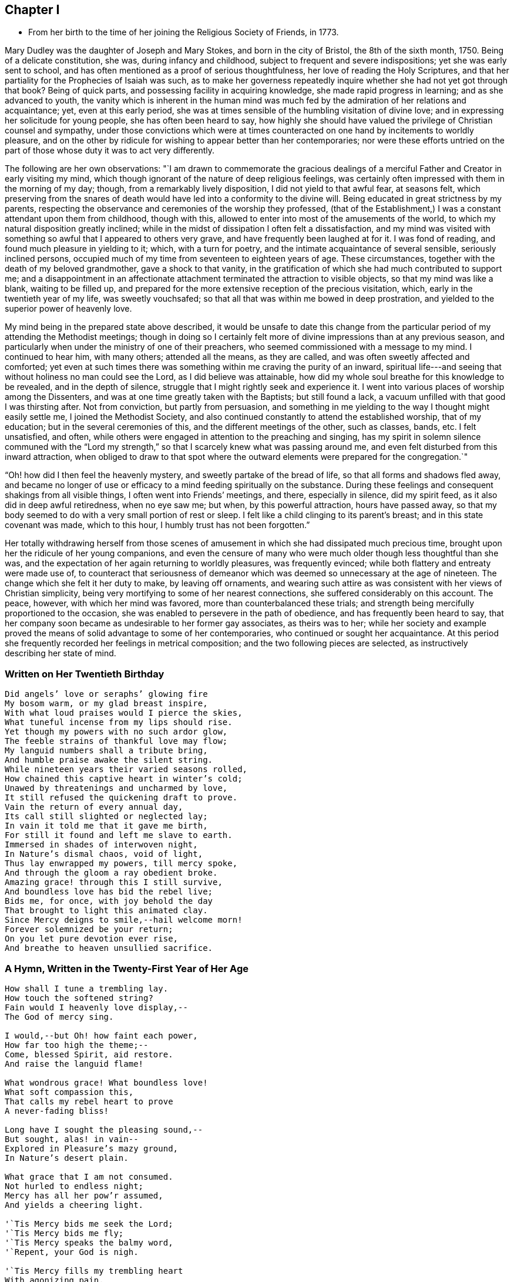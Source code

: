 == Chapter I

[.chapter-synopsis]
* From her birth to the time of her joining the Religious Society of Friends, in 1773.

Mary Dudley was the daughter of Joseph and Mary Stokes, and born in the city of Bristol,
the 8th of the sixth month, 1750.
Being of a delicate constitution, she was, during infancy and childhood,
subject to frequent and severe indispositions; yet she was early sent to school,
and has often mentioned as a proof of serious thoughtfulness,
her love of reading the Holy Scriptures,
and that her partiality for the Prophecies of Isaiah was such,
as to make her governess repeatedly inquire
whether she had not yet got through that book?
Being of quick parts, and possessing facility in acquiring knowledge,
she made rapid progress in learning; and as she advanced to youth,
the vanity which is inherent in the human mind was much
fed by the admiration of her relations and acquaintance;
yet, even at this early period,
she was at times sensible of the humbling visitation of divine love;
and in expressing her solicitude for young people, she has often been heard to say,
how highly she should have valued the privilege of Christian counsel and sympathy,
under those convictions which were at times counteracted on
one hand by incitements to worldly pleasure,
and on the other by ridicule for wishing to appear better than her contemporaries;
nor were these efforts untried on the part of
those whose duty it was to act very differently.

The following are her own observations:
"`I am drawn to commemorate the gracious dealings of a
merciful Father and Creator in early visiting my mind,
which though ignorant of the nature of deep religious feelings,
was certainly often impressed with them in the morning of my day; though,
from a remarkably lively disposition, I did not yield to that awful fear,
at seasons felt,
which preserving from the snares of death would
have led into a conformity to the divine will.
Being educated in great strictness by my parents,
respecting the observance and ceremonies of the worship they professed,
(that of the Establishment,) I was a constant attendant upon them from childhood,
though with this, allowed to enter into most of the amusements of the world,
to which my natural disposition greatly inclined;
while in the midst of dissipation I often felt a dissatisfaction,
and my mind was visited with something so awful that I appeared to others very grave,
and have frequently been laughed at for it.
I was fond of reading, and found much pleasure in yielding to it; which,
with a turn for poetry, and the intimate acquaintance of several sensible,
seriously inclined persons,
occupied much of my time from seventeen to eighteen years of age.
These circumstances, together with the death of my beloved grandmother,
gave a shock to that vanity,
in the gratification of which she had much contributed to support me;
and a disappointment in an affectionate attachment
terminated the attraction to visible objects,
so that my mind was like a blank, waiting to be filled up,
and prepared for the more extensive reception of the precious visitation, which,
early in the twentieth year of my life, was sweetly vouchsafed;
so that all that was within me bowed in deep prostration,
and yielded to the superior power of heavenly love.

My mind being in the prepared state above described,
it would be unsafe to date this change from the particular
period of my attending the Methodist meetings;
though in doing so I certainly felt more of
divine impressions than at any previous season,
and particularly when under the ministry of one of their preachers,
who seemed commissioned with a message to my mind.
I continued to hear him, with many others; attended all the means, as they are called,
and was often sweetly affected and comforted;
yet even at such times there was something within me craving the purity of an inward,
spiritual life---and seeing that without holiness no man could see the Lord,
as I did believe was attainable,
how did my whole soul breathe for this knowledge to be revealed,
and in the depth of silence, struggle that I might rightly seek and experience it.
I went into various places of worship among the Dissenters,
and was at one time greatly taken with the Baptists; but still found a lack,
a vacuum unfilled with that good I was thirsting after.
Not from conviction, but partly from persuasion,
and something in me yielding to the way I thought might easily settle me,
I joined the Methodist Society,
and also continued constantly to attend the established worship, that of my education;
but in the several ceremonies of this, and the different meetings of the other,
such as classes, bands, etc.
I felt unsatisfied, and often,
while others were engaged in attention to the preaching and singing,
has my spirit in solemn silence communed with the "`Lord my strength,`"
so that I scarcely knew what was passing around me,
and even felt disturbed from this inward attraction,
when obliged to draw to that spot where the outward
elements were prepared for the congregation.`"

"`Oh! how did I then feel the heavenly mystery, and sweetly partake of the bread of life,
so that all forms and shadows fled away,
and became no longer of use or efficacy to a mind feeding spiritually on the substance.
During these feelings and consequent shakings from all visible things,
I often went into Friends`' meetings, and there, especially in silence,
did my spirit feed, as it also did in deep awful retiredness, when no eye saw me;
but when, by this powerful attraction, hours have passed away,
so that my body seemed to do with a very small portion of rest or sleep.
I felt like a child clinging to its parent`'s breast; and in this state covenant was made,
which to this hour, I humbly trust has not been forgotten.`"

Her totally withdrawing herself from those scenes of amusement
in which she had dissipated much precious time,
brought upon her the ridicule of her young companions,
and even the censure of many who were much older though less thoughtful than she was,
and the expectation of her again returning to worldly pleasures, was frequently evinced;
while both flattery and entreaty were made use of,
to counteract that seriousness of demeanor which
was deemed so unnecessary at the age of nineteen.
The change which she felt it her duty to make, by leaving off ornaments,
and wearing such attire as was consistent with her views of Christian simplicity,
being very mortifying to some of her nearest connections,
she suffered considerably on this account.
The peace, however, with which her mind was favored,
more than counterbalanced these trials;
and strength being mercifully proportioned to the occasion,
she was enabled to persevere in the path of obedience,
and has frequently been heard to say,
that her company soon became as undesirable to her former gay associates,
as theirs was to her;
while her society and example proved the means
of solid advantage to some of her contemporaries,
who continued or sought her acquaintance.
At this period she frequently recorded her feelings in metrical composition;
and the two following pieces are selected, as instructively describing her state of mind.

=== Written on Her Twentieth Birthday

[verse]
____
Did angels`' love or seraphs`' glowing fire
My bosom warm, or my glad breast inspire,
With what loud praises would I pierce the skies,
What tuneful incense from my lips should rise.
Yet though my powers with no such ardor glow,
The feeble strains of thankful love may flow;
My languid numbers shall a tribute bring,
And humble praise awake the silent string.
While nineteen years their varied seasons rolled,
How chained this captive heart in winter`'s cold;
Unawed by threatenings and uncharmed by love,
It still refused the quickening draft to prove.
Vain the return of every annual day,
Its call still slighted or neglected lay;
In vain it told me that it gave me birth,
For still it found and left me slave to earth.
Immersed in shades of interwoven night,
In Nature`'s dismal chaos, void of light,
Thus lay enwrapped my powers, till mercy spoke,
And through the gloom a ray obedient broke.
Amazing grace! through this I still survive,
And boundless love has bid the rebel live;
Bids me, for once, with joy behold the day
That brought to light this animated clay.
Since Mercy deigns to smile,--hail welcome morn!
Forever solemnized be your return;
On you let pure devotion ever rise,
And breathe to heaven unsullied sacrifice.
____

=== A Hymn, Written in the Twenty-First Year of Her Age

[verse]
____
How shall I tune a trembling lay.
How touch the softened string?
Fain would I heavenly love display,--
The God of mercy sing.

I would,--but Oh! how faint each power,
How far too high the theme;--
Come, blessed Spirit, aid restore.
And raise the languid flame!

What wondrous grace! What boundless love!
What soft compassion this,
That calls my rebel heart to prove
A never-fading bliss!

Long have I sought the pleasing sound,--
But sought, alas! in vain--
Explored in Pleasure`'s mazy ground,
In Nature`'s desert plain.

What grace that I am not consumed.
Not hurled to endless night;
Mercy has all her pow`'r assumed,
And yields a cheering light.

'`Tis Mercy bids me seek the Lord;
'`Tis Mercy bids me fly;
'`Tis Mercy speaks the balmy word,
'`Repent, your God is nigh.

'`Tis Mercy fills my trembling heart
With agonizing pain,
With keen distress and poignant smart,
Nor heave these sighs in vain.

The tears that now in torrents flow.
This Mercy will repress;
Remove the load, a pardon show,
And speak a healing peace.

Then let me humbly wait the hour--
The hour of sweet release;
Incessant, saving grace implore,
Incessant, pant for peace.

At your blessed feet, my Lord and King,
Resigned let me lie,
Till the glad peals of triumph ring,
And Faith behold You nigh.

Then shall the stammerer`'s tongue proclaim
The goodness of the Lord;
In grateful strains rehearse His fame,
In hymns His love record.

I`'ll warble to each listening ear
The feeble song of praise;
My sweet employ while traveling here.
To lisp Redeeming Grace!
____

She was much esteemed by John Wesley,
and other distinguished characters in the Methodist connection,
and was frequently urged to become what is called a class leader;
but she freely confessed to him, and other members of the society,
that her views were not perfectly accordant with their tenets,
and she uniformly refrained from taking any active part amongst them.
Her exercises of mind, under the gradual discoveries of the divine will concerning her,
being in degree unfolded in some letters to a dear and intimate friend,
it is thought the following extracts will be acceptable to the reader.

May 10th, 1771--"`I have nothing, my dear friend, to tell you,
but of mercies--nothing but unbounded love should be my theme.
The Lord is indeed gracious, and has lately given me to feel it.
Oh! what sweet calls, what gentle admonitions has He indulged me with.
The feeble structure of clay is impaired--but, glory to my God,
my soul feels the invigorating influence of his grace;
in some moments of retirement lately, it has been ready to burst its barrier,
and I have earnestly longed to be with my Beloved, nor can I think it will be long first.
Glorious prospect!
Oh! my friend, if our next meeting should be around the throne!
While I write, my heart feels unutterable desires.
Pray for me, that the work of grace may be completed in my soul.
I believe it will--I feel I lack every thing,
and am fully confident Jesus will supply all that is lacking.
In the eyes of some, this might appear as the wild excursion of enthusiasm;
to my friend it will wear a different aspect, and I trust,
engage her in my behalf at the throne of grace.
This, however, we are certain of, there is no danger from anything that leads to God,
and an impression, whether real or imaginary, of our nearness to death,
cannot but give a solemnity to the mind.`"

November 5th, 1771--"`Do not you, do not I,
feel the need of just such an all-sufficient Redeemer, as the compassionate Jesus?
Blessed be his name, we cannot, we would not do without Him,
as our Prophet, Priest, and King.
Here our poverty is indeed our greatest riches: we are content, yes, we rejoice,
that our whole dependance is on,
and our entire support derived from Him in whom all fullness dwells;
as having nothing and yet possessing all things.
Christ is indeed eyes to the blind, ears to the deaf, feet to the lame, yes,
all the sinner needs.`"

"`For my own part, I feel I am all weakness and helplessness,
having every thing to learn,
but find the Lord Jesus to be that rock whereunto I may always resort.
I long to be more closely united to Him who has so graciously condescended,
and mercifully delivered me.
Oh! that my one desire, aim, and intention, may be to live to His glory.`"

"`To be in the will of Him who does all things well, is blessed:
may we bow continually to his easy sway.
Oh! what happiness should we find resulting from the desire that He might choose for us.
Surely infinite love joins with infinite wisdom, and wills our peace.
May our language then be ever this--

[verse]
____
'`Melt down our will and let it flow
And take the mould divine.`'
____

[.no-indent]
--"`Consider the Apostle and High Priest of our profession,
Jesus Christ, who for the joy that was set before Him endured the cross.
Oh! my friend, let us press toward the mark,
this glorious mark of conformity to our divine Lord and Master.
Does nature, that principle which cries spare me, oppose,
and strongly resist the operation of that power
which lays the axe to the root of the tree,
and forbids self-indulgence?
yet, let us in the strength communicated, obey that command,
"`follow me,`" and will not every act of self-denial we are enabled to perform,
weaken the power of our enemies, and encourage us to persevere in the glorious combat?
Verily it will, and also meet a present recompense of reward from condescending grace.
Come, then, my beloved friend, gird up the loins of your mind, be sober,
and watch unto prayer; the Bridegroom comes, go you forth to meet him; meet Him,
by adverting to him in your own heart, where he waits to speak in righteousness,
mighty to save.`"

"`Oh! for that attentive listening to His secret voice, which one felt who said,
'`Be still, Oh my soul! speak, Oh my Love!`' I had almost said, Hail celestial silence,
sacred source of heavenly safety, sweetest spring of solid peace.`"

"`I know not of any path besides that is truly safe,--it is an impregnable fortress.
'`I will watch to see what he will say unto me,`' was the
determination of an ancient servant of the Most High:
may my friend go and do likewise,
and may the God of all grace enable His weakest worm to follow every solemn injunction,
and obey the dictates of His spirit.
Pray that I may ever keep an attentive watch,
lest I should be surprised in an hour I expect not.`"

"`I have frequently wished for an opportunity of addressing you through this channel,
but in vain, till the present moment, and with more than usual pleasure I embrace it;
but what can I say?
Not rich and increased with goods, but poor and needy, where is my spring of help?
Even in Him who is the Alpha and Omega;
if in matchless condescension He deigns to communicate, as His is the power,
to Him also may the glory be ever ascribed!
I suppose my friend expects an interpretation of what has been lately hinted,
with regard to the approbation I feel of the Quakers`' mode of worship:
on this point I have little to say,
yet with the most unreserved freedom will I speak to that friend,
whom I wish to know the inmost recesses of my heart.
I need not tell you how exceedingly different my
natural disposition is from the love of solitude,
whether internal or external.
Prone to activity, and fond of dissipation, I pursued the attraction,
till a more powerful and all conquering one allured me.`"

"`Since I have known anything of the peace which is from above,
retirement has been pleasant, though a principle of acting was yet alive;
this was encouraged by my connection with the Methodists,
who I need not tell you are in the active class.
Having premised how opposed to my own, I think I may conclude,
that the Spirit of God has now produced a cessation of self-working within me,
and by emptying as from vessel to vessel, is showing me I have every thing to learn,
and that by lying in His forming hand, the temple will be raised to his own glory;
this leads me into the inward path of abstraction from
those things I once thought essential,
and to the confirmation of these feelings the
ministry of the Friends has much contributed;
the small still voice has whispered unutterable
things to His unworthy dust in their assemblies,
and given tokens of his approbation to my meeting with them.
Adored be his condescending love!`"

"`Hitherto then has the Lord brought me, and who has been His counsellor?
Verily his own unerring wisdom: the future, with the past, is His;
ignorance itself am I. I have no light, but as he diffuses it,
and He has graciously promised that His followers shall not walk in darkness,
but shall have the light of life; they shall be taught of God.
Is this Divine Teacher my friend?
May I be all attention to Him who has given me the desire to be instructed by Him.
To this guiding, my much loved friend, I leave my cause;
I feel it my privilege to wait upon God.
I know not that it is my duty to be joined with this part of the flock,
though my mind strongly unites with them:
my path must be more illumined before I presume to take a step so important.
I want not a name, need I tell you so?
it is the nature of that Christianity which is life and spirit,
that can alone administer real peace to mine and to every soul.
Permit me then, my friend, to meet with,
and love those who are the subject of your fears--your friendly,
tender fears--and think not that I shall ever realize these,
unless plainly directed thereto.
My ever dear friend will, I doubt not, bear me on her heart before the throne of grace,
where I trust our united language will forever be--`'Father, your will be done.`'`"

Many others of her religious acquaintance also testified their
uneasiness at her evident attraction to the Society of Friends;
and John Wesley wrote to her in very strong terms of disapprobation.
The following letter to him closed her correspondence with this highly esteemed friend,
who afterwards continued to treat her with affectionate regard,
and to speak of her in terms of respect.

[.embedded-content-document.letter]
--

[.letter-heading]
Letter to John Wesley, July 29, 1772.

[.salutation]
My very dear and worthy friend:

For once I can say, the receipt of a letter from you has given me inexpressible pain;
lam therefore constrained to address you in this maimer, before we personally meet,
as I fear my spirits would not enable me so freely to speak,
as to write the undisguised feelings of my heart.
I believe the apprehension of my valuable friend and father,
arises from a tender affection for an unworthy worm;
of the sincerity of which he has only added a fresh and
convincing proof whether I may give weight to,
or dissipate your fears, the most unreserved declaration of my sentiments will determine.
Your reviving in my remembrance,
the many favors I have received from the liberal hand of mercy,
since my connection with our dear friends, is kindly proper;
I think I have some sensibility of the love of God towards me in this respect,
and esteem that memorable hour when I heard the gospel trumpet among them,
the happiest of my life.
Yes, my dearest sir,
my heart burns while I recollect the attraction of heavenly grace! the many,
the innumerable mercies since then received, I desire with thankfulness to acknowledge;
and which, unless the spirit is separated from the gracious Author, cannot be forgotten.
'`Beware of striking into new paths,`' says my revered friend.
Much, very much, should I fear exploring any of myself,
or taking one step in so important a point, without the direction of Him,
who is emphatically called, '`Wonderful! Counsellor!`'
To His praise be it spoken.
He has given me the desire to be guided by Him; and I humbly hope,
in obedience to this Holy Teacher,
I have at some seasons lately attended the Quakers`' meeting,
but not at the time of our own worship, except Sunday evenings, when, with truth I say,
the excessive warmth of the room was too much for me to bear.
I am obliged to testify, the Lord has clothed his word delivered there with divine power,
for which the heart of my dear father will rejoice, since

[verse]
____
'`Names, and sects, and parties fall,
And you, O Christ, are all in all!`'
____

['.no-indent']
With regard to silent meetings,
I apprehend their authority may be known by the power they are attended with.
I have not been at such,
yet in my own experience find the unutterable prayer to be the most profitable,
and am led much into what is so beautifully expressed in one of our hymns.

[verse]
____
'`The speechless awe that dares not move,
And all the silent heaven of love!`'
____

[.no-indent]
I long to be more internally devoted to that God,
who alone is worshipped in spirit and in truth; and find,
in order to keep up a spiritual communion, there must be a deep, inward,
silent attention, to the secret intimations of divine love,
for which my inmost soul aspires to Him,
who has promised to fulfill the desire of them that seek him;
and is this, my dear sir, '`stepping out of the way?`'
Surely it cannot,
while I find a peace that passes all understanding.
Can this lead me to think slightly of my old teachers?
Oh! could my heart be opened to my friend,
he would see far other characters impressed.

Will this teach me to neglect my meetings?
I esteem them great privileges where, not custom,
but a sincere desire for God`'s glory is our principle of action.
What further can I say to my honored friend,
after disclosing so much of that heart which holds him
in most affectionate and respectful love.
I can only add the request,
that he would join me in that emphatic prayer to the God of all grace,
'`Your will be done;`' to which an attention and obedience will, I trust,
divinely influence his very unworthy, but gratefully affectionate,

[.signed-section-signature]
Mary Stokes

--

After this she gradually withdrew from the Methodist Society,
and became increasingly sensible that it was her religious duty to profess with Friends,
which she was strengthened openly to acknowledge in language and demeanor,
about the middle of the year 1773.
This important event, and the deep exercises by which it was preceded,
are thus stated in my dear mother`'s own narrative:

"`The active zeal of the people I loved, and had joined,
now appeared to me irreconcilable with that self-abasement,
and utter inability to move without holy help, which I experienced.
I had nothing but poverty and weakness to tell of;
and when from the force of example, I did speak,^
footnote:[This alludes to the practice of disclosing individual
experience in class meetings of the Methodist Society.]
my little strength was rather diminished than increased.
Indeed, I found little but in quietude and inward attention, and when centered here,
I had all things, because I possessed the good itself.
Thus was my mind drawn from all creatures, without the help of any,
to the Creator and source of light and life, who, to finish His own work,
saw fit to deprive me of my health; this happened in the year 1773,
about the time of my dear father`'s death,
on whom I closely attended through a lingering illness, wherein he said to me,
'`O Polly! I had rather see you as you are than on a throne.`'
I believe he died in peace.
My complaints threatened my life, being consumptive,
but I felt no way anxious respecting the termination.
I was weaned from all creatures, but felt, beyond all doubt, that if life was prolonged,
were there no Quaker on earth, I must be one in principle and practice;
but being determined if the work was of God, He himself should effect it,
I read not any book of their writing.
Being utterly unable to go from home, I attended no place of worship,
and conversed with very few, except my beloved and most intimate friend,
Rebecca Scudamore,^
footnote:[This friend was a member of the Church of England, and highly esteemed,
as a woman of distinguished piety and deep spiritual experience.
A short account of her life was printed at Bristol about thirty years ago.]
and even to her were my lips sealed respecting the path pointed out to me;
but after hesitating and shrinking many weeks from using the plain language,
wherein the cross was too great to be resignedly borne, she told me her fixed belief,
that I ought to use it, and that my disobedience caused her great suffering,
or to that effect: I then told her, I was convinced of its being required, but,
that if giving my natural life would be accepted, I was ready to yield the sacrifice.`"

"`My health grew worse, and every act of transgression increased my bodily weakness;
until feeling all was at stake, in the very anguish of my spirit I yielded;
and addressing my beloved and hitherto affectionate mother,
in the language of conviction, my sufferings grew extreme through her opposition;
but never may my soul forget the precious influence then extended.`"

"`The very climate I breathed in was sweet, all was tranquil and serene,
and the evidence of heavenly approbation beyond expression clear;
so that this temporary suffering from mistaken zeal, seemed light, comparatively;
and indeed all was more than compensated by future kindness,
when light shone about that dear parent`'s dwelling.
My health mended, I soon got to meetings,
and though ignorant of the way Friends had been led,
or some peculiar testimonies they held,
the day of vision clearly unfolded them one after another,
so that obedience in one matter loosened the seal to another opening, until I found,
as face answered face in a glass,
so did the experience of enlightened minds answer one to the other.
I here remember the strong impression I received
of the lack of rectitude and spirituality,
respecting the payment of tithes or priest`'s demands; feeling great pain in only handing,
at my mother`'s request, a piece of money, which was her property,
to some collectors for this purpose:
so delicate and swift is the pure witness against even touching that which defiles.`"

Her relations left no means untried to dissuade her
from a profession which involved so much self denial,
and seemed, in their view, to frustrate every prospect of worldly advantage;
and her mother considering her change as the effect of temptation,
was in hopes the interference of the minister of the parish would prove helpful,
and accordingly promoted their having an interview;
but this did not produce any alteration,
neither was it very satisfactory to either party.
The clergyman very strongly censured her for having
taken so important a step without first consulting him,
to which she replied, that not feeling at liberty to confer with flesh and blood,
even by consulting her own inclinations, she dared not seek any human counsel,
and was endeavoring to act in simple obedience to the
discoveries of divine light in her own soul.

Upon leaving her, he presented a book, which he enjoined her to read,
but upon looking at the title "`A Preservative from Quakerism,`" she pleasantly observed,
"`It is too late, you should have brought me a restorative.`"
In the midst of this opposition,
she was much encouraged by the sympathy and Christian advice of Elizabeth Johnson,
a conspicuous and valuable member of the Methodist society.
This friend had frequently visited her during her illness,
and once when she was thought near her end,
after spending a considerable time in silence by the bed side,
solemnly addressed her in the following language:
"`I do not believe that your Heavenly Father is about to take you out of the world,
but I believe you are called to make a different profession;
you are not led as the Methodists are, but are designed to become a Quaker.`"
This, though very striking and of an encouraging tendency,
did not produce any acknowledgment of what was then
passing in the conflicted mind of the invalid,
who, however, continued to derive comfort from the visits of this valuable acquaintance;
and has often mentioned the sweet and strengthening
influence of which she was at times sensible,
when no words passed between them,
as well as the tender and maternal interest which she afterwards manifested,
when the view she had expressed was realized,
by her young friend publicly avowing religious sentiments different from her own.
